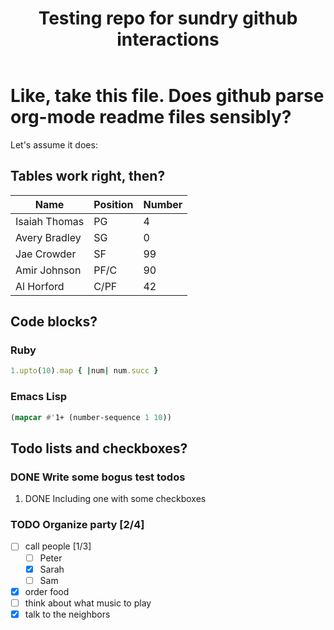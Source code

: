 #+TITLE: Testing repo for sundry github interactions

* Like, take this file. Does github parse org-mode readme files sensibly?
  Let's assume it does:
** Tables work right, then?
   | Name          | Position | Number |
   |---------------+----------+--------|
   | Isaiah Thomas | PG       |      4 |
   | Avery Bradley | SG       |      0 |
   | Jae Crowder   | SF       |     99 |
   | Amir Johnson  | PF/C     |     90 |
   | Al Horford    | C/PF     |     42 |
** Code blocks?
*** Ruby
    #+BEGIN_SRC ruby
    1.upto(10).map { |num| num.succ }
    #+END_SRC
*** Emacs Lisp
    #+BEGIN_SRC emacs-lisp
    (mapcar #'1+ (number-sequence 1 10))
    #+END_SRC
** Todo lists and checkboxes?
*** DONE Write some bogus test todos
    CLOSED: [2017-03-27 Mon 14:43]
**** DONE Including one with some checkboxes
     CLOSED: [2017-03-27 Mon 14:45]
*** TODO Organize party [2/4]
    - [ ] call people [1/3]
      + [ ] Peter
      + [X] Sarah
      + [ ] Sam
    - [X] order food
    - [ ] think about what music to play
    - [X] talk to the neighbors

